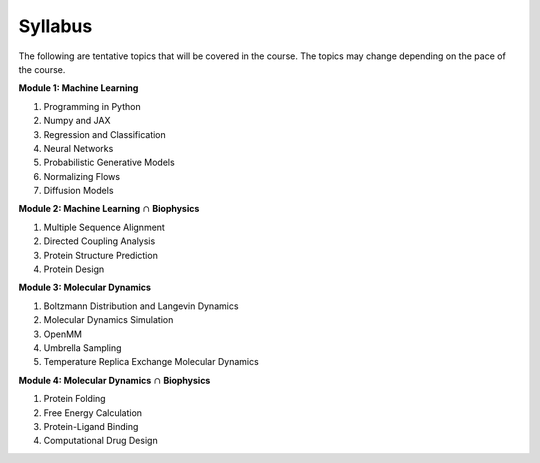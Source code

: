 Syllabus
========

The following are tentative topics that will be covered in the course. The topics may change depending on the pace of the course.

**Module 1: Machine Learning**

#. Programming in Python
#. Numpy and JAX
#. Regression and Classification
#. Neural Networks
#. Probabilistic Generative Models
#. Normalizing Flows
#. Diffusion Models

**Module 2: Machine Learning** :math:`\cap` **Biophysics**

#. Multiple Sequence Alignment
#. Directed Coupling Analysis
#. Protein Structure Prediction
#. Protein Design


**Module 3: Molecular Dynamics**

#. Boltzmann Distribution and Langevin Dynamics
#. Molecular Dynamics Simulation
#. OpenMM
#. Umbrella Sampling
#. Temperature Replica Exchange Molecular Dynamics

**Module 4: Molecular Dynamics** :math:`\cap` **Biophysics**

#. Protein Folding
#. Free Energy Calculation
#. Protein-Ligand Binding
#. Computational Drug Design